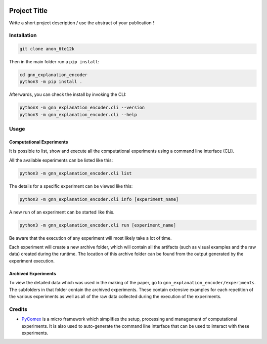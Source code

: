 |made-with-python| |python-version| |version|

.. |made-with-python| image:: https://img.shields.io/badge/Made%20with-Python-1f425f.svg
   :target: https://www.python.org/

.. |python-version| image:: https://img.shields.io/badge/Python-3.8.0-green.svg
   :target: https://www.python.org/

.. |version| image:: https://img.shields.io/badge/version-0.1.0-orange.svg
   :target: https://www.python.org/

=============
Project Title
=============

Write a short project description / use the abstract of your publication !

Installation
============

.. code-block:: shell

    git clone anon_6te12k

Then in the main folder run a ``pip install``:

.. code-block:: shell

    cd gnn_explanation_encoder
    python3 -m pip install .

Afterwards, you can check the install by invoking the CLI:

.. code-block:: shell

    python3 -m gnn_explanation_encoder.cli --version
    python3 -m gnn_explanation_encoder.cli --help


Usage
=====

Computational Experiments
-------------------------

It is possible to list, show and execute all the computational experiments using a command line interface
(CLI).

All the available experiments can be listed like this:

.. code-block:: shell

    python3 -m gnn_explanation_encoder.cli list

The details for a specific experiment can be viewed like this:

.. code-block:: shell

    python3 -m gnn_explanation_encoder.cli info [experiment_name]

A new run of an experiment can be started like this.

.. code-block::

    python3 -m gnn_explanation_encoder.cli run [experiment_name]

Be aware that the execution of any experiment will most likely take a lot of time.

Each experiment will create a new archive folder, which will contain all the artifacts (such as visual
examples and the raw data) created during the runtime. The location of this archive folder can be found
from the output generated by the experiment execution.

Archived Experiments
--------------------

To view the detailed data which was used in the making of the paper, go to
``gnn_explanation_encoder/experiments``. The subfolders in that folder contain the archived experiments.
These contain extensive examples for each repetition of the various experiments as well as all of the raw
data collected during the execution of the experiments.


Credits
=======

* PyComex_ is a micro framework which simplifies the setup, processing and management of computational
  experiments. It is also used to auto-generate the command line interface that can be used to interact
  with these experiments.

.. _PyComex: https://github.com/the16thpythonist/pycomex.git